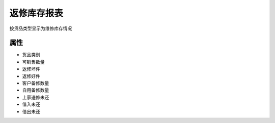 返修库存报表
-------------------------------

按货品类型显示为维修库存情况

属性
====================

* 货品类别
* 可销售数量
* 返修坏件
* 返修好件
* 客户备修数量
* 自用备修数量
* 上家送修未还
* 借入未还
* 借出未还
